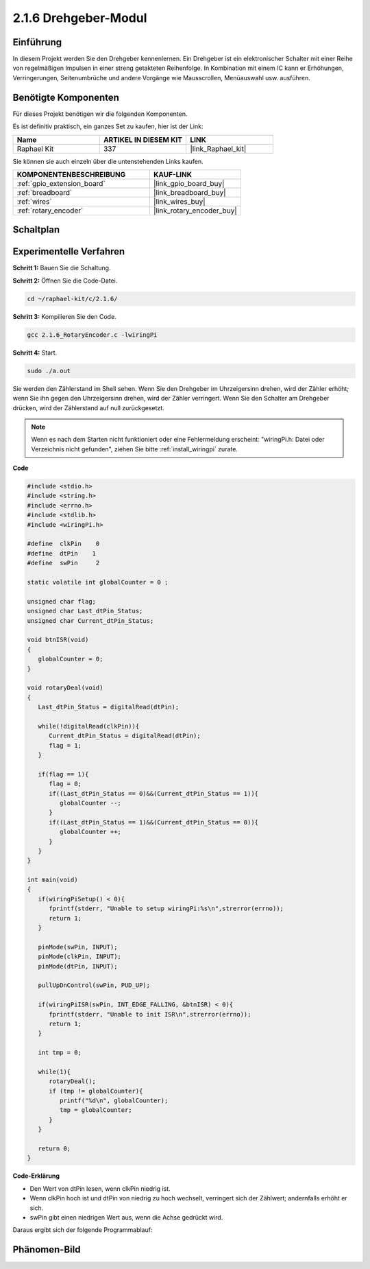 .. _2.1.6_c:

2.1.6 Drehgeber-Modul
=================================

Einführung
-------------------

In diesem Projekt werden Sie den Drehgeber kennenlernen. Ein Drehgeber ist
ein elektronischer Schalter mit einer Reihe von regelmäßigen Impulsen in einer streng getakteten
Reihenfolge. In Kombination mit einem IC kann er Erhöhungen, Verringerungen, Seitenumbrüche
und andere Vorgänge wie Mausscrollen, Menüauswahl usw. ausführen.

Benötigte Komponenten
------------------------------

Für dieses Projekt benötigen wir die folgenden Komponenten.

.. image:: ../img/Part_two_25.png

Es ist definitiv praktisch, ein ganzes Set zu kaufen, hier ist der Link:

.. list-table::
    :widths: 20 20 20
    :header-rows: 1

    *   - Name	
        - ARTIKEL IN DIESEM KIT
        - LINK
    *   - Raphael Kit
        - 337
        - |link_Raphael_kit|

Sie können sie auch einzeln über die untenstehenden Links kaufen.

.. list-table::
    :widths: 30 20
    :header-rows: 1

    *   - KOMPONENTENBESCHREIBUNG
        - KAUF-LINK

    *   - :ref:`gpio_extension_board`
        - |link_gpio_board_buy|
    *   - :ref:`breadboard`
        - |link_breadboard_buy|
    *   - :ref:`wires`
        - |link_wires_buy|
    *   - :ref:`rotary_encoder`
        - |link_rotary_encoder_buy|

Schaltplan
------------------------

.. image:: ../img/image349.png
   :align: center

Experimentelle Verfahren
----------------------------

**Schritt 1:** Bauen Sie die Schaltung.

.. image:: ../img/2.1.6_fritzing.png
   :align: center

**Schritt 2:** Öffnen Sie die Code-Datei.

.. raw:: html

   <run></run>

.. code-block::

    cd ~/raphael-kit/c/2.1.6/

**Schritt 3:** Kompilieren Sie den Code.

.. raw:: html

   <run></run>

.. code-block::

    gcc 2.1.6_RotaryEncoder.c -lwiringPi

**Schritt 4:** Start.

.. raw:: html

   <run></run>

.. code-block::

    sudo ./a.out

Sie werden den Zählerstand im Shell sehen. Wenn Sie den Drehgeber im Uhrzeigersinn drehen, wird der Zähler erhöht; wenn Sie ihn gegen den Uhrzeigersinn drehen, wird der Zähler verringert. Wenn Sie den Schalter am Drehgeber drücken, wird der Zählerstand auf null zurückgesetzt.

.. note::

   Wenn es nach dem Starten nicht funktioniert oder eine Fehlermeldung erscheint: \"wiringPi.h: Datei oder Verzeichnis nicht gefunden\", ziehen Sie bitte :ref:`install_wiringpi` zurate.

**Code**

.. code-block:: c

   #include <stdio.h>
   #include <string.h>
   #include <errno.h>
   #include <stdlib.h>
   #include <wiringPi.h>

   #define  clkPin    0
   #define  dtPin    1
   #define  swPin     2

   static volatile int globalCounter = 0 ;

   unsigned char flag;
   unsigned char Last_dtPin_Status;
   unsigned char Current_dtPin_Status;

   void btnISR(void)
   {
      globalCounter = 0;
   }

   void rotaryDeal(void)
   {
      Last_dtPin_Status = digitalRead(dtPin);

      while(!digitalRead(clkPin)){
         Current_dtPin_Status = digitalRead(dtPin);
         flag = 1;
      }

      if(flag == 1){
         flag = 0;
         if((Last_dtPin_Status == 0)&&(Current_dtPin_Status == 1)){
            globalCounter --;	
         }
         if((Last_dtPin_Status == 1)&&(Current_dtPin_Status == 0)){
            globalCounter ++;
         }
      }
   }

   int main(void)
   {
      if(wiringPiSetup() < 0){
         fprintf(stderr, "Unable to setup wiringPi:%s\n",strerror(errno));
         return 1;
      }

      pinMode(swPin, INPUT);
      pinMode(clkPin, INPUT);
      pinMode(dtPin, INPUT);

      pullUpDnControl(swPin, PUD_UP);

      if(wiringPiISR(swPin, INT_EDGE_FALLING, &btnISR) < 0){
         fprintf(stderr, "Unable to init ISR\n",strerror(errno));	
         return 1;
      }
      
      int tmp = 0;

      while(1){
         rotaryDeal();
         if (tmp != globalCounter){
            printf("%d\n", globalCounter);
            tmp = globalCounter;
         }
      }

      return 0;
   }

**Code-Erklärung**

* Den Wert von dtPin lesen, wenn clkPin niedrig ist.
* Wenn clkPin hoch ist und dtPin von niedrig zu hoch wechselt, verringert sich der Zählwert; andernfalls erhöht er sich.
* swPin gibt einen niedrigen Wert aus, wenn die Achse gedrückt wird.

Daraus ergibt sich der folgende Programmablauf:

.. image:: ../img/2.1.6_flow.png
   :align: center

Phänomen-Bild
-------------------------

.. image:: ../img/2.1.6rotary_ecoder.JPG
   :align: center